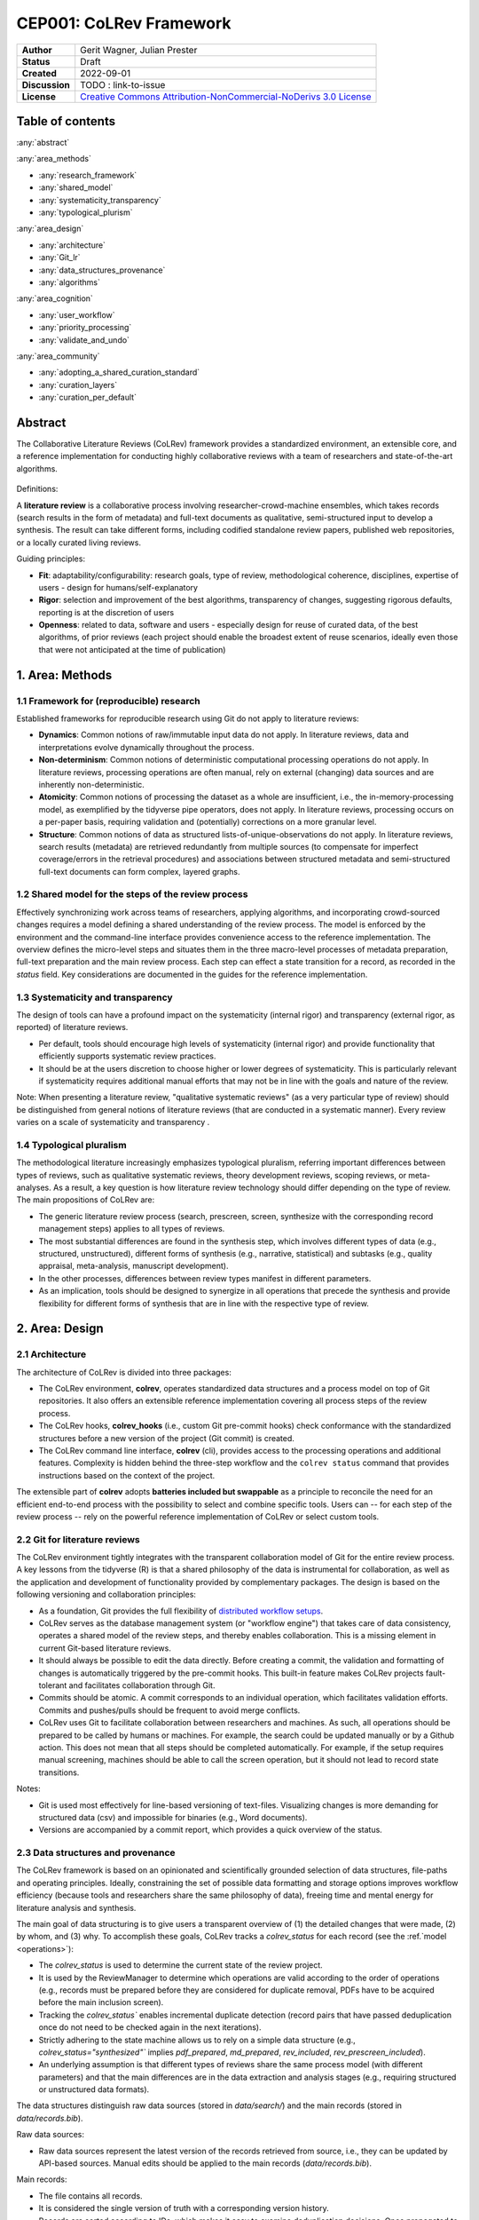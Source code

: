 CEP001: CoLRev Framework
====================================

+----------------+------------------------------------------------------------------------------------------------------------------------------------+
| **Author**     | Gerit Wagner, Julian Prester                                                                                                       |
+----------------+------------------------------------------------------------------------------------------------------------------------------------+
| **Status**     | Draft                                                                                                                              |
+----------------+------------------------------------------------------------------------------------------------------------------------------------+
| **Created**    | 2022-09-01                                                                                                                         |
+----------------+------------------------------------------------------------------------------------------------------------------------------------+
| **Discussion** | TODO : link-to-issue                                                                                                               |
+----------------+------------------------------------------------------------------------------------------------------------------------------------+
| **License**    | `Creative Commons Attribution-NonCommercial-NoDerivs 3.0 License <https://creativecommons.org/licenses/by-nc-nd/3.0/us/>`_         |
+----------------+------------------------------------------------------------------------------------------------------------------------------------+

Table of contents
------------------------------

:any:`abstract`

:any:`area_methods`

- :any:`research_framework`
- :any:`shared_model`
- :any:`systematicity_transparency`
- :any:`typological_plurism`

:any:`area_design`

- :any:`architecture`
- :any:`Git_lr`
- :any:`data_structures_provenance`
- :any:`algorithms`

:any:`area_cognition`

- :any:`user_workflow`
- :any:`priority_processing`
- :any:`validate_and_undo`

:any:`area_community`

- :any:`adopting_a_shared_curation_standard`
- :any:`curation_layers`
- :any:`curation_per_default`

..  Note : this page should mirror the areas of innovation (first page)

.. _abstract:

Abstract
------------------------------

The Collaborative Literature Reviews (CoLRev) framework provides a standardized environment, an extensible core, and a reference implementation for conducting highly collaborative reviews with a team of researchers and state-of-the-art algorithms.

.. figure:: ../../../figures/framework_design_areas.png
   :align: center
   :alt: Areas
   :figwidth: 800px

Definitions:

A **literature review** is a collaborative process involving researcher-crowd-machine ensembles, which takes records (search results in the form of metadata) and full-text documents as qualitative, semi-structured input to develop a synthesis. The result can take different forms, including codified standalone review papers, published web repositories, or a locally curated living reviews.

Guiding principles:

- **Fit**: adaptability/configurability: research goals, type of review, methodological coherence, disciplines, expertise of users - design for humans/self-explanatory
- **Rigor**: selection and improvement of the best algorithms, transparency of changes, suggesting rigorous defaults, reporting is at the discretion of users
- **Openness**: related to data, software and users - especially design for reuse of curated data, of the best algorithms, of prior reviews (each project should enable the broadest extent of reuse scenarios, ideally even those that were not anticipated at the time of publication)

..
   Open source software (facilitate competition without lock-in, extensibility)
   Leverage powerful tools and libraries (benefit from their ongoing improvements)
   Integration with other tools/environments
   Transparency
   Design for humans (set reasonable defaults that are in line with a systematic approach, make commands and code self-explanatory, human processing time is valuable - prefer supervised execution and correction of algorithms to highly labor-intensive manual editing when algorithm performance is reasonably high, make it easy to identify, trace and correct errors in the project and at source)

   Assumptions:

   Processes generating the metadata, references, full-text documents are inherently decentralized and error prone, and, as a result, each record (metadata or PDF) can have multiple **data quality issues**.
   For example, there can be errors in the reference sections of primary papers, in the database indices, or in the machine-readability of PDFs.
   As a direct implication, metadata and PDFs, like data in any other research method, require dedicated preparation steps.

   There is **variance in how accurately authors, crowds and algorithms perform** (e.g., performance of duplicate detection algorithms or disagreements in the screening process).
   As an implication, control of process reliability (and constant improvement of algorithms) is needed, which requires transparency of atomic changes.
   As an implication of error-prone data generation processes and variance in processing accuracy, efficient error-tracing and debugging functionality must be built-in.

   With ever growing volumes and heterogeneity of research, there is a growing **need to allocate efforts rationally and evidence-based**.
   Literature reviews, in their current form, do not effectively leverage data from prior reviews (e.g., in the duplicate detection process, the preparation of metadata and PDFs, or the classification of documents).
   As an implication, a clear vision for effectively leveraging evidence and establishing reuse paths (e.g., crowdsourcing) is needed.

   Efficient and transparent access to changes is of critical importance to:

   - develop confidence in the review process
   - communicate and justify the trustworthiness of the results
   - improve individual contributions (e.g., train research assistants, to validate algorithms)
   - be in a position to identify and remove contributions of individuals (algorithms or researchers) in case systematic errors are introduced
   - efficiently extract data on individual steps (e.g., deduplication) for reuse (e.g., crowdsourcing)

   .. figure:: ../../../figures/macro_framework.png
      :alt: Macro framework


.. _area_methods:

1. Area: Methods
----------------------------------------------

.. _research_framework:

1.1 Framework for (reproducible) research
^^^^^^^^^^^^^^^^^^^^^^^^^^^^^^^^^^^^^^^^^^^^

Established frameworks for reproducible research using Git do not apply to literature reviews:

- **Dynamics**: Common notions of raw/immutable input data do not apply. In literature reviews, data and interpretations evolve dynamically throughout the process.
- **Non-determinism**: Common notions of deterministic computational processing operations do not apply. In literature reviews, processing operations are often manual, rely on external (changing) data sources and are inherently non-deterministic.
- **Atomicity**: Common notions of processing the dataset as a whole are insufficient, i.e., the in-memory-processing model, as exemplified by the tidyverse pipe operators, does not apply. In literature reviews, processing occurs on a per-paper basis, requiring validation and (potentially) corrections on a more granular level.
- **Structure**: Common notions of data as structured lists-of-unique-observations do not apply. In literature reviews, search results (metadata) are retrieved redundantly from multiple sources (to compensate for imperfect coverage/errors in the retrieval procedures) and associations between structured metadata and semi-structured full-text documents can form complex, layered graphs.

.. _shared_model:

1.2 Shared model for the steps of the review process
^^^^^^^^^^^^^^^^^^^^^^^^^^^^^^^^^^^^^^^^^^^^^^^^^^^^^^^^^^^^^^^^^^^^^^^^^^^^^^^^^^^^^^^^
Effectively synchronizing work across teams of researchers, applying algorithms, and incorporating crowd-sourced changes requires a model defining a shared understanding of the review process.
The model is enforced by the environment and the command-line interface provides convenience access to the reference implementation.
The overview defines the micro-level steps and situates them in the three macro-level processes of metadata preparation, full-text preparation and the main review process.
Each step can effect a state transition for a record, as recorded in the *status* field.
Key considerations are documented in the guides for the reference implementation.

.. _systematicity_transparency:

1.3 Systematicity and transparency
^^^^^^^^^^^^^^^^^^^^^^^^^^^^^^^^^^^^^^^^^^^^

The design of tools can have a profound impact on the systematicity (internal rigor) and transparency (external rigor, as reported) of literature reviews.

- Per default, tools should encourage high levels of systematicity (internal rigor) and provide functionality that efficiently supports systematic review practices.
- It should be at the users discretion to choose higher or lower degrees of systematicity. This is particularly relevant if systematicity requires additional manual efforts that may not be in line with the goals and nature of the review.

Note: When presenting a literature review, "qualitative systematic reviews" (as a very particular type of review) should be distinguished from general notions of literature reviews (that are conducted in a systematic manner). Every review varies on a scale of systematicity and transparency .

..
   It should be at the discretion of authors
   - It is a leGitimate decision for some literature reviews to place less emphasis on a detailed and explicit reporting (transparency).

.. _typological_plurism:

1.4 Typological pluralism
^^^^^^^^^^^^^^^^^^^^^^^^^^^^^^^^^^^^^^^^^^^^

The methodological literature increasingly emphasizes typological pluralism, referring important differences between types of reviews, such as qualitative systematic reviews, theory development reviews, scoping reviews, or meta-analyses.
As a result, a key question is how literature review technology should differ depending on the type of review.
The main propositions of CoLRev are:

- The generic literature review process (search, prescreen, screen, synthesize with the corresponding record management steps) applies to all types of reviews.
- The most substantial differences are found in the synthesis step, which involves different types of data (e.g., structured, unstructured), different forms of synthesis (e.g., narrative, statistical) and subtasks (e.g., quality appraisal, meta-analysis, manuscript development).
- In the other processes, differences between review types manifest in different parameters.
- As an implication, tools should be designed to synergize in all operations that precede the synthesis and provide flexibility for different forms of synthesis that are in line with the respective type of review.

.. _area_design:

2. Area: Design
------------------------------------

.. _architecture:

2.1 Architecture
^^^^^^^^^^^^^^^^^^^^^^

The architecture of CoLRev is divided into three packages:

- The CoLRev environment, **colrev**, operates standardized data structures and a process model on top of Git repositories. It also offers an extensible reference implementation covering all process steps of the review process.
- The CoLRev hooks, **colrev_hooks** (i.e., custom Git pre-commit hooks) check conformance with the standardized structures before a new version of the project (Git commit) is created.
- The CoLRev command line interface, **colrev** (cli), provides access to the processing operations and additional features. Complexity is hidden behind the three-step workflow and the ``colrev status`` command that provides instructions based on the context of the project.

The extensible part of **colrev** adopts **batteries included but swappable** as a principle to reconcile the need for an efficient end-to-end process with the possibility to select and combine specific tools. Users can -- for each step of the review process -- rely on the powerful reference implementation of CoLRev or select custom tools.

..
   The **ReviewManager** supports reviewers in dealing with the complexity of the review process (e.g., the order of individual steps and their dependencies) in collaborative settings (e.g., requiring synchronization between distributed local repositories).
   Essentially, the ReviewManager operates in three modes:

   - Autonomous: ReviewManager executes and supervises the process (e.g., loading new records)
   - Supervised: ReviewManager is notified before a process is started, usually interactive processes requiring frequent user input (e.g., screening)
   - Consulted: ReviewManager is called after files have been modified and checked for consistency (e.g., writing the synthesis)

   In addition, the ReviewManager keeps a detailed `report <../guides/manual/1_workflow.html#colrev-validate>`_ of (1) the review environment and parameters (2) the current state of the review, and (3) the individual steps (commands) and the changes applied to the dataset.

   principle: review manager is instantiated for the current commit, not for historical commits.
   the data strucutres of colrev_status/colrev_origin will not change as much as the colrev_settings etc.?

   Ecosystem principles: modularity (recombination), open-source (evaluation, inspection, improvement)

.. _Git_lr:

2.2 Git for literature reviews
^^^^^^^^^^^^^^^^^^^^^^^^^^^^^^^^^^^^^^^^^^^^

The CoLRev environment tightly integrates with the transparent collaboration model of Git for the entire review process. A key lessons from the tidyverse (R) is that a shared philosophy of the data is instrumental for collaboration, as well as the application and development of functionality provided by complementary packages. The design is based on the following versioning and collaboration principles:

- As a foundation, Git provides the full flexibility of `distributed workflow setups <https://git-scm.com/book/en/v2/Distributed-Git-Distributed-Workflows>`_.
- CoLRev serves as the database management system (or "workflow engine") that takes care of data consistency, operates a shared model of the review steps, and thereby enables collaboration. This is a missing element in current Git-based literature reviews.
- It should always be possible to edit the data directly. Before creating a commit, the validation and formatting of changes is automatically triggered by the pre-commit hooks. This built-in feature makes CoLRev projects fault-tolerant and facilitates collaboration through Git.
- Commits should be atomic. A commit corresponds to an individual operation, which facilitates validation efforts. Commits and pushes/pulls should be frequent to avoid merge conflicts.
- CoLRev uses Git to facilitate collaboration between researchers and machines. As such, all operations should be prepared to be called by humans or machines. For example, the search could be updated manually or by a Github action. This does not mean that all steps should be completed automatically. For example, if the setup requires manual screening, machines should be able to call the screen operation, but it should not lead to record state transitions.

Notes:

- Git is used most effectively for line-based versioning of text-files. Visualizing changes is more demanding for structured data (csv) and impossible for binaries (e.g., Word documents).
- Versions are accompanied by a commit report, which provides a quick overview of the status.

..
   The notion of atomic processing of individual records underlines the need for a shared model of the review process.
   Such a state model will shape the data structures, the processing operations and workflow and the content curation.
   - Commits should correspond to manual vs. automated contributions. They should reflect the degree to which checking is necessary. For instance, it makes sense to split the merging process into separate commits (the automated/identical ones and the manual ones)
   The hooks should exercise relatively strict control because not all authors of a review may be familiar with Git/all principles of the review_template. For experts, it is always possible to override the hooks (--no-verify)
   - CoLRev builds on Git as the most capable collaborative versioning system currently available.
   - Git was originally developed as a distributed versioning system for (software) source code. The collaborative development of software code (semi-structured data) resembles scientific research processes (especially when analyses are implemented in Python or R scripts) and Git has been an integral part of the reproducible research movement. A particular strength of Git is its capability to merge different versions of a repository.

.. _data_structures_provenance:

2.3 Data structures and provenance
^^^^^^^^^^^^^^^^^^^^^^^^^^^^^^^^^^^^^^^^^^^^

..
   Connect to (even link?) text from the readme:
   Creating an extensible ecosystem of file-based interfaces following open data standards
   implementing a granular data provenance model and a robust identification scheme.

The CoLRev framework is based on an opinionated and scientifically grounded selection of data structures, file-paths and operating principles.
Ideally, constraining the set of possible data formatting and storage options improves workflow efficiency (because tools and researchers share the same philosophy of data), freeing time and mental energy for literature analysis and synthesis.

The main goal of data structuring is to give users a transparent overview of (1) the detailed changes that were made, (2) by whom, and (3) why.
To accomplish these goals, CoLRev tracks a `colrev_status` for each record (see the :ref.`model <operations>`):

- The `colrev_status` is used to determine the current state of the review project.
- It is used by the ReviewManager to determine which operations are valid according to the order of operations (e.g., records must be prepared before they are considered for duplicate removal, PDFs have to be acquired before the main inclusion screen).
- Tracking the `colrev_status`` enables incremental duplicate detection (record pairs that have passed deduplication once do not need to be checked again in the next iterations).
- Strictly adhering to the state machine allows us to rely on a simple data structure (e.g., `colrev_status="synthesized"`` implies `pdf_prepared`, `md_prepared`, `rev_included`, `rev_prescreen_included`).
- An underlying assumption is that different types of reviews share the same process model (with different parameters) and that the main differences are in the data extraction and analysis stages (e.g., requiring structured or unstructured data formats).

The data structures distinguish raw data sources (stored in `data/search/`) and the main records (stored in `data/records.bib`).

Raw data sources:

- Raw data sources represent the latest version of the records retrieved from source, i.e., they can be updated by API-based sources. Manual edits should be applied to the main records (`data/records.bib`).

..
   - Can be in append-mode or even update-mode (e.g., for feeds that regularly query databases or indices like Crossref)
   Can be immutable (e.g., results extracted from databases). Exception: fixing incompatibilities with BibTeX Standard

Main records:


- The file contains all records.
- It is considered the single version of truth with a corresponding version history.
- Records are sorted according to IDs, which makes it easy to examine deduplication decisions. Once propagated to the review process (the prescreen), the ID field (e.g., BaranBerkowicz2021) is considered immutable and used to identify the record throughout the review process.
- To facilitate an efficient visual analysis of deduplication decisions (and preparation changes), CoLRev attempts to set the final IDs (based on formatted and completed metadata) when importing records into the main records file (IDs may be updated until the deduplication step if the author and year fields change).

For main records, ID formats such as three-author+year (automatically generated by CoLRev), are recommended because:

- Semantic IDs are easier to remember compared to arbitrary ones like DOIs or numbers that are incremented.
- Global identifiers (like DOIs or Web of Science accession numbers) are not available for every record (such as conference papers, books, or unpublished reports).
- Shorter formats (like first-author+year) may often require arbitrary suffixes.

Individual records in the main records are augmented with:

- The `colrev_status` field to track the current state of each record in the review process and to facilitate efficient analyses of changes (without jumping between the main records file and a screening sheet, data sheet, and manuscript).
- The `colrev_origin` field to enable traceability and analyses (in both directions).

For the main records and the converted raw data, the BibTeX is selected for the following reasons:

- BiBTeX is a quasi-standard format that is supported by most reference managers and literature review tools (`overview <https://en.wikipedia.org/wiki/Comparison_of_reference_management_software>`_).
- BibTeX is easier for humans to analyze in Git-diffs because field names are not abbreviated (this is not the case for Endnote .enl or .ris formats), it is line-based (tabular, column-based formats like csv are hard to analyze in Git diffs), and it contains less syntactic markup that makes it difficult to read (e.g., XML or MODS).
- BibTeX is easy to edit manually (in contrast to JSON) and does not force users to prepare the whole dataset at a very granular level (like CSL-JSON/YAML, which requires each author name to be split into the first, middle, and last name).
- BibTeX can be augmented (including additional fields for the `colrev_origin`, `colrev_status`, etc.).
- BibTeX is more flexible (allowing for new record types to be defined) compared to structured formats (e.g., SQL).

[Overview of bibliographic data formats](https://format.gbv.de/).

..
   - Upper/lower-case variations of DOIs are not meaningful because DOIs are `case insensitive <https://www.doi.org/doi_handbook/2_Numbering.html>`_. DOIs are converted to upper case to keep the Git history simple
   - Current policy (may change): do not use the crossref field (i.e., resolve it in the preparation). Efficient abbreviation of conference proceedings, can be accomplished through the pandoc `citation abbreviation options <https://pandoc.org/MANUAL.html#option--citation-abbreviations>`_. In addition, the crossreferenced record would not be displayed next to the original record, making it harder to visually validate (preparation) changes. The crossref-fields would also require special treatment in the deduplication process, the retrieval (across repositories) and operations reading records from the disk
   - The order of the first fields is fixed to enable efficient status checks (reading the first n lines of each record instead of parsing the whole file)


..
   We should require a single PDF/file (otherwise, the preparation status of each PDF could be different...)
   or : allow multiple but consider the file linked in data_provenance?
  - pdf paths should be reusable/shareable, i.e., relative (not dependent upon a local/absolute path)
  - For example, indexing Dropboxed PDFs and adding a symlinked pdfs dir that points to the Dropbox folder enables retrieval/reuse within teams
  - Always call Path(repo.path + record['file']) - explicitly specify the base dir

   Principles for provenance:

   - The identification scheme is part of the data provenance model
   - State model
   - Lineage: origins
   - Transparency
   - set_curated: after setting colrev_masterdata = https:... : remove colrev_masterdata_provenance (it is available in the corresponding curated repository)
   - masterdata: key data to identify a record, built-in corrections (feedback-loop to curated repository) (volatile fields are not in masterdata)
   - All masterdata (identifying metdata) should have the same source for curated records -> it is sufficient to store it once (in the colrev_masterdata field)
   - CURATED: for masterdata (**collectively** : masterdata belong together, should not be versioned/combined independently/separately) and for complementary fields (individually)
   - Focus on confidence values internally but focus on qualitative assessments for users (use confidence values in the decisions/scripts and maybe add it to the qualitative assessments)

   Related to preparation:

   - Separate prep/polish: polish does not effect a state transition!
   - Metadata: completeness and quality metrics
   - Fields-specific quality labels
   - Fusion of records (after "matching" decision)
   - Protection of curated content (all changes are explicit corrections that feed back into the original repo) -> avoid "deterioration" of curated metadata
   - Clear distinction between curated/non-curated content (metadata/duplicates/pdf-fingerprints) would be essential to ensure quality

   .. https://blog.diffbot.com/knowledge-graph-glossary/data-provenance/

   Record with **non-curated masterdata**: *colrev_masterdata* indicates that fields were fused from multiple sources

   .. code-block::
      :emphasize-lines: 4,5

      @article{Webster2002,
         colrev_origin                = {crossref/Webster002;dblp/Webster002}
         colrev_status                = {md_prepared},
         colrev_masterdata_provenance = {title:https://api.crossref.org/works/10.17705/1cais.04607;;
                                          author:dblp....;incomplete;},
         colrev_data_provenance       = {file: ...,
                                          doi:....,
                                          citations:https://api.crossref.org/works/10.17705/1cais.04607;
                                          literature_review:https://Github.../lrs;},
         colrev_id                    = {...;....}
         colrev_cpid                  = {...;...}

         doi                          = {...},
         dblp_key                     = {...},
         file                         = {pdfs/Webster2002.pdf},

         title                        = {Literature reviews...},
         journal                      = {MISQ},
         year                         = {2002},

         literature_review            = {no},
      }


   Record with **curated masterdata**: *colrev_masterdata* indicates the location of the repository containing the curated masterdata

   .. code-block::
      :emphasize-lines: 4

      @article{Webster2002,
         colrev_origin                = {crossref/Webster002;dblp/Webster002}
         colrev_status                = {md_prepared},
         colrev_masterdata_provenance = {CURATED:https://github.com/c...},
         colrev_data_provenance       = {file: ...,
                                          doi:....,
                                          citations:https://api.crossref.org/works/10.17705/1cais.04607;
                                          literature_review:https://github.../lrs;},
         colrev_id                    = {...;....}
         colrev_cpid                  = {...;...}

         doi                          = {...},
         dblp_key                     = {...},
         file                         = {pdfs/Webster2002.pdf},

         title                        = {Literature reviews...},
         journal                      = {MISQ},
         year                         = {2002},

         literature_review            = {no},
      }

   the corresponding provenance information is stored in the curated repo.

   colrev_ids for convenient robust access (based on origin/historical records stored in the repo)
   ID: unique in the project, CoLRev mechanisms aim at preventing ID conflicts across projects (for convenience), but content-based identification/explicit origins mean that changes in IDs do not introduce problems

   colrev_id:

   - Advantage of full/long colrev_ids: manual interpretation/comparison and similarity-measures are meaningful (in retrieval)
   - Should always be based on full records in the repository (enables updating of colrev_id fields/schemes)
   - Should be combined in the indexing process
   - Exact, ID/container-based identification should be used within a repository (not between reposistories)

.. _algorithms:

2.4 State-of-the-art algorithms
^^^^^^^^^^^^^^^^^^^^^^^^^^^^^^^^^^^^^^^^^^^^

.. incorporating state-of-the-art algorithms to provide end-to-end process support

The goal of CoLRev is to build on the latest state-of-the-art algorithms and to incorporate the leading packages for the requisite functionality.
This is important to achieve optimum performance across the whole process, to benefit from ongoing improvements in each subproject and to avoid duplicating efforts across projects.
For long-term sustainability and in line with the guiding principles, only open source packages are considered.

Overview of packages and reasons for selection:

- **Git**: the leading collaborative versioning environment with a broad academic userbase
- **Docker**: one of the leading platforms for container-based microservices and supported by most of the relevant academic microservices (e.g., GROBID, Zotero, Opensearch)
- **GROBID**: the leading bibliographic reference and citation parser
- **Zotero import translators**: one of the most active projects for translating bibliographic reference formats
- **pybtex**: the most actively developed pythonic BibTeX parser with high load performance
- **Tesseract/ocrmypdf**: the leading (non-proprietary) OCR engine (machine-readability of PDF content)
- **dedupe**: one of the leading python packages for record linkage, offering convenience functions supporting active learning, learnable similarity functions and blocking algorithms
- **Pandoc** and **CSL**: the leading projects for creating scientific documents from markdown, the standard for Git-versioned manuscripts
- **Opensearch**: the leading open source search engine and search dashboard

..
   For GROBID: cite:p:`Tkaczyk2018`

   alternative to dedupe (but recordlinkage does not seem to provide the same convenience functions for active labeling...)
   https://github.com/J535D165/recordlinkage

   pybtex: outperforms bibtexparser by a factor of 10 in loading bibtex files
   https://stackoverflow.com/questions/54558717/is-there-an-efficient-way-to-load-a-large-bibtex-37000-bibtex-entries-file-in


.. _area_cognition:

3. Area: Cognition
----------------------------------------------

.. The growing amount of literature is challenging the limits of human processing capacities

.. _user_workflow:

3.1 The user workflow model
^^^^^^^^^^^^^^^^^^^^^^^^^^^^^^^^^^^^^^^^^^^^

Desigining a self-explanatory, fault-tolerant, and configurable user workflow
- Simple, self-explanatory end-to-end user workflow (3 steps, 1 command: status) : suggesting next steps (hiding complexity), preventing errors, improving efficiency


In its basic form, the workflow consists of iteratively calling ``colrev status`` > ``colrev [process]`` > ``Git [process]``.
It is self-explanatory with ``colrev status`` recommending the next ``colrev [process]`` or ``Git [process]``.

.. figure:: ../../../figures/workflow.png
   :width: 600
   :align: center
   :alt: Workflow cycle

.. _priority_processing:

3.2 Priority processing
^^^^^^^^^^^^^^^^^^^^^^^^^^^^^^^^^^^^^^^^^^^^

Design processing operations in such a way that cognitive effort is saved and allocated effectively.
Changes with similar degrees of confidence are bundled in commits (rounds) to facilitate prioritized validation
e.g., prep-rounds, as review ordered screen or reading heuristics.

.. _validate_and_undo:

3.3 Validate-and-undo
^^^^^^^^^^^^^^^^^^^^^^^^^^^^^^^^^^^^^^^^^^^^

To maintain high data quality, it is imperative to facilitate efficient validation and undoing of changes.

- Validation and undoind of changes should be supported by every operation.
- Algorithmic application of changes and (efficient) undo operations are preferred over manual entry/changes.
- Reuse (curated content, across projects) should be facilitated to avoid redundant efforts.

.. _area_community:

4. Area: Community
----------------------------------------------

.. _adopting_a_shared_curation_standard:

4.1 Adopting a shared standard for content curation
^^^^^^^^^^^^^^^^^^^^^^^^^^^^^^^^^^^^^^^^^^^^^^^^^^^^^^^^^

Advancing a built-in model for content curation and reuse
conditions for including records in the localindex (prepared + deduped, set curation-marks in provenance).

CoLRev builds on a comprehensive vision of reusing community-curated data. This includes:

- Assigning shared IDs in the load process
- Curated record metadata in the preparation process
- Data on duplicate/non-duplicate relationships
- Urls and local paths for PDFs
- Fingerprints (hashes) to identify and verify PDFs
- Any other label or data associated with the curated records

The colrev_cml_assistant package provides an environment supporting researchers in curating shared repositories based on crowdsourcing and machine-learning.

.. _curation_layers:

4.2 Layered and multifaceted view
^^^^^^^^^^^^^^^^^^^^^^^^^^^^^^^^^^^^^^^^^^^^

Ideally, CoLRev projects form highly connected networks with data flowing between individual repositories that focus metadata, content curation, broad topic reviews, and specific review papers. In some cases, it is useful to require data that is reconciled to a singular version of the truth, while in other cases, different philosophical and theoretical perspectives may better be represented by separate data layers.

- Integration and data flows between project repositories, topic repositories, and curated metadata/data repositories should be supported.
- Reconciliation of singular truths and the development of alternative interpretative layers should be supported.

..
   - Efficient reuse (push/pull, search-source, sync, distribute)
   - Distribute: push-logic to feed records into topic repositories
   - For records: push/pull does not change the sample size (does not add records), search-source changes the sample size (explicit source/lineage)

.. _curation_per_default:

4.3 Curation per default
^^^^^^^^^^^^^^^^^^^^^^^^^^^^^^^^^^^^^^^^^^^^

Reuse of curated content should be the default (as easy as possible, expected by authors, journals, ...).

Reuse of community-curated data is a built-in feature of CoLRev, aimed at saving efforts across projects as well as increasing accuracy and richness of the process.
Per default, every CoLRev repository that is registered locally makes its data accessible to all other local repositories.
This means that all general operations (e.g., preparing metadata or linking PDFs) are completed automatically once indexed.
Of course, reuse is the most powerful when curated content (such as reviews, topic or journal-related repositories) is shared within teams or publicly.

..
	**References**

	bibliography::

